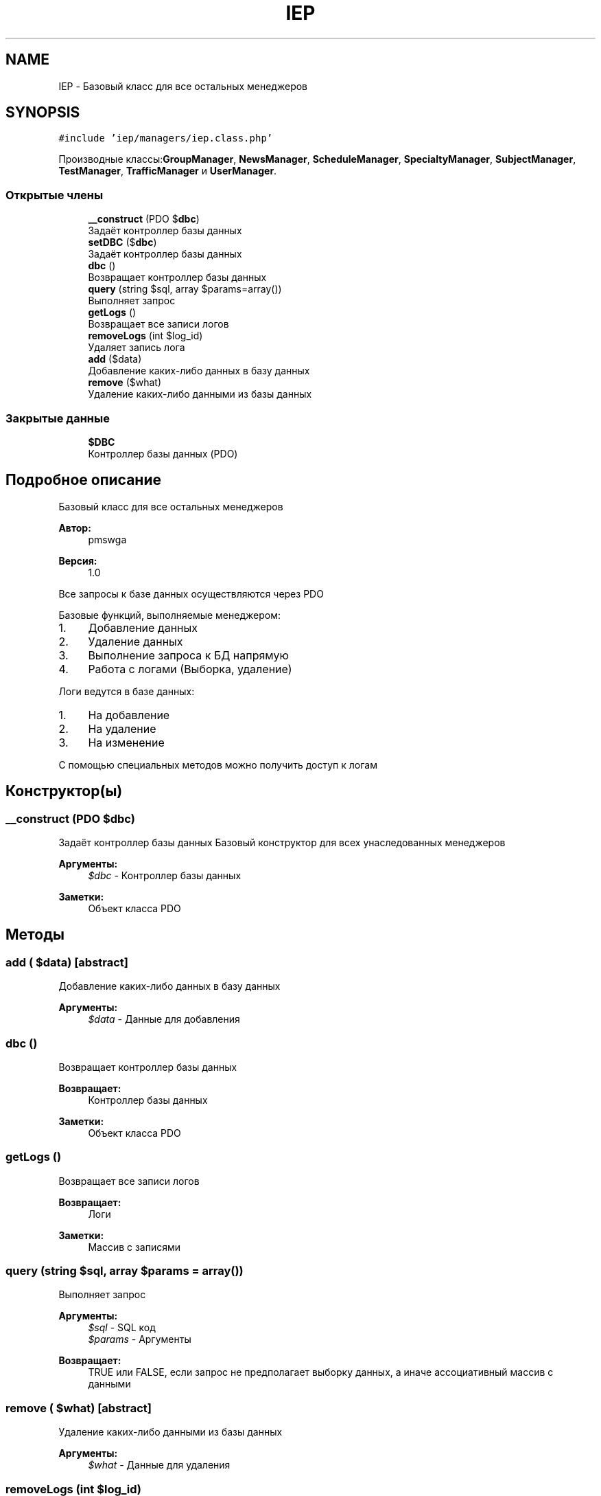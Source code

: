 .TH "IEP" 3 "Пт 25 Авг 2017" "Version 1.0" "EDUKIT Developers" \" -*- nroff -*-
.ad l
.nh
.SH NAME
IEP \- Базовый класс для все остальных менеджеров  

.SH SYNOPSIS
.br
.PP
.PP
\fC#include 'iep/managers/iep\&.class\&.php'\fP
.PP
Производные классы:\fBGroupManager\fP, \fBNewsManager\fP, \fBScheduleManager\fP, \fBSpecialtyManager\fP, \fBSubjectManager\fP, \fBTestManager\fP, \fBTrafficManager\fP и \fBUserManager\fP\&.
.SS "Открытые члены"

.in +1c
.ti -1c
.RI "\fB__construct\fP (\\PDO $\fBdbc\fP)"
.br
.RI "Задаёт контроллер базы данных "
.ti -1c
.RI "\fBsetDBC\fP ($\fBdbc\fP)"
.br
.RI "Задаёт контроллер базы данных "
.ti -1c
.RI "\fBdbc\fP ()"
.br
.RI "Возвращает контроллер базы данных "
.ti -1c
.RI "\fBquery\fP (string $sql, array $params=array())"
.br
.RI "Выполняет запрос "
.ti -1c
.RI "\fBgetLogs\fP ()"
.br
.RI "Возвращает все записи логов "
.ti -1c
.RI "\fBremoveLogs\fP (int $log_id)"
.br
.RI "Удаляет запись лога "
.ti -1c
.RI "\fBadd\fP ($data)"
.br
.RI "Добавление каких-либо данных в базу данных "
.ti -1c
.RI "\fBremove\fP ($what)"
.br
.RI "Удаление каких-либо данными из базы данных "
.in -1c
.SS "Закрытые данные"

.in +1c
.ti -1c
.RI "\fB$DBC\fP"
.br
.RI "Контроллер базы данных (PDO) "
.in -1c
.SH "Подробное описание"
.PP 
Базовый класс для все остальных менеджеров 


.PP
\fBАвтор:\fP
.RS 4
pmswga 
.RE
.PP
\fBВерсия:\fP
.RS 4
1\&.0
.RE
.PP
Все запросы к базе данных осуществляются через PDO
.PP
Базовые функций, выполняемые менеджером:
.IP "1." 4
Добавление данных
.IP "2." 4
Удаление данных
.IP "3." 4
Выполнение запроса к БД напрямую
.IP "4." 4
Работа с логами (Выборка, удаление)
.PP
.PP
Логи ведутся в базе данных:
.IP "1." 4
На добавление
.IP "2." 4
На удаление
.IP "3." 4
На изменение
.PP
.PP
С помощью специальных методов можно получить доступ к логам 
.SH "Конструктор(ы)"
.PP 
.SS "__construct (\\PDO $dbc)"

.PP
Задаёт контроллер базы данных Базовый конструктор для всех унаследованных менеджеров
.PP
\fBАргументы:\fP
.RS 4
\fI$dbc\fP - Контроллер базы данных 
.RE
.PP
\fBЗаметки:\fP
.RS 4
Объект класса PDO 
.RE
.PP

.SH "Методы"
.PP 
.SS "add ( $data)\fC [abstract]\fP"

.PP
Добавление каких-либо данных в базу данных 
.PP
\fBАргументы:\fP
.RS 4
\fI$data\fP - Данные для добавления 
.RE
.PP

.SS "dbc ()"

.PP
Возвращает контроллер базы данных 
.PP
\fBВозвращает:\fP
.RS 4
Контроллер базы данных 
.RE
.PP
\fBЗаметки:\fP
.RS 4
Объект класса PDO 
.RE
.PP

.SS "getLogs ()"

.PP
Возвращает все записи логов 
.PP
\fBВозвращает:\fP
.RS 4
Логи 
.RE
.PP
\fBЗаметки:\fP
.RS 4
Массив с записями 
.RE
.PP

.SS "query (string $sql, array $params = \fCarray()\fP)"

.PP
Выполняет запрос 
.PP
\fBАргументы:\fP
.RS 4
\fI$sql\fP - SQL код 
.br
\fI$params\fP - Аргументы 
.RE
.PP
\fBВозвращает:\fP
.RS 4
TRUE или FALSE, если запрос не предполагает выборку данных, а иначе ассоциативный массив с данными 
.RE
.PP

.SS "remove ( $what)\fC [abstract]\fP"

.PP
Удаление каких-либо данными из базы данных 
.PP
\fBАргументы:\fP
.RS 4
\fI$what\fP - Данные для удаления 
.RE
.PP

.SS "removeLogs (int $log_id)"

.PP
Удаляет запись лога 
.PP
\fBАргументы:\fP
.RS 4
\fI$log_id\fP - идентификатор записи логи 
.RE
.PP

.SS "setDBC ( $dbc)"

.PP
Задаёт контроллер базы данных 
.PP
\fBАргументы:\fP
.RS 4
\fI$dbc\fP - Контроллер базы данных 
.RE
.PP
\fBЗаметки:\fP
.RS 4
Объект класса PDO 
.RE
.PP

.SH "Поля"
.PP 
.SS "$DBC\fC [private]\fP"

.PP
Контроллер базы данных (PDO) 

.SH "Автор"
.PP 
Автоматически создано Doxygen для EDUKIT Developers из исходного текста\&.
